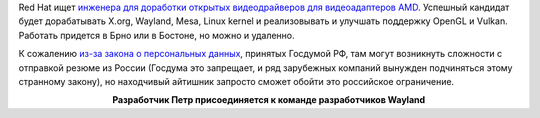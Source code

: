 .. title: Red Hat ищет инженера для доработки видеодрайверов AMD
.. slug: red-hat-ishchet-inzhenera-dlia-dorabotki-videodraiverov-amd
.. date: 2017-09-19 13:12:34 UTC+03:00
.. tags: hr, amd, redhat
.. category: 
.. link: 
.. description: 
.. type: text
.. author: Peter Lemenkov

Red Hat ищет `инженера для доработки открытых видеодрайверов для видеоадаптеров
AMD
<https://careers-redhat.icims.com/jobs/58668/senior-software-engineer/job>`_.
Успешный кандидат будет дорабатывать X.org, Wayland, Mesa, Linux kernel и
реализовывать и улучшать поддержку OpenGL и Vulkan. Работать придется в Брно
или в Бостоне, но можно и удаленно.

К сожалению `из-за закона о персональных данных
<https://geektimes.ru/post/271574/>`_, принятых Госдумой РФ, там могут
возникнуть сложности с отправкой резюме из России (Госдума это запрещает, и ряд
зарубежных компаний вынужден подчиняться этому странному закону), но находчивый
айтишник запросто сможет  обойти это российское ограничение.

.. image:: /images/pyotr.jpg 
   :align: center

.. class:: align-center
**Разработчик Петр присоединяется к команде разработчиков Wayland**

